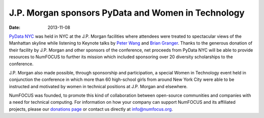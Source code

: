====================================================
 J.P. Morgan sponsors PyData and Women in Technology
====================================================
:date: 2013-11-08

.. image:: |filename|/images/Logo2008_JPM_D_Black.png
   :height: 100px
   :alt: JPMorgan logo

`PyData NYC`_ was held in NYC at the J.P. Morgan facilities where attendees were 
treated to spectacular views of the Manhattan skyline while listening to Keynote 
talks by `Peter Wang`_ and `Brian Granger`_.   Thanks to the generous donation
of their facility by J.P. Morgan and other sponsors of the conference, 
net proceeds from PyData NYC will be able to provide resources to NumFOCUS to 
further its mission which included sponsoring over 20 diversity scholarships to the 
conference.

J.P. Morgan also made possible, through sponsorship and participation, a special 
Women in Technology event held in conjunction the conference in which more than 
60 high-school girls from around New York City were able to be instructed and 
motivated by women in technical positions at J.P. Morgan and elsewhere. 

NumFOCUS was founded, to promote this kind of collaboration between open-source
communities and companies with a need for technical computing. For information on 
how your company can support NumFOCUS and its affiliated projects, please our 
`donations page`_ or contact us directly at `info@numfocus.org`_.

.. _PyData NYC: http://www.pydata.org/nyc2013
.. _Peter Wang: http://pydata.org/nyc2013/keynotes/#bio_105
.. _Brian Granger: http://pydata.org/nyc2013/keynotes/#bio_106

.. _donations page: http://numfocus.org/donations.html
.. _info@numfocus.org: mailto:info@numfocus.org
